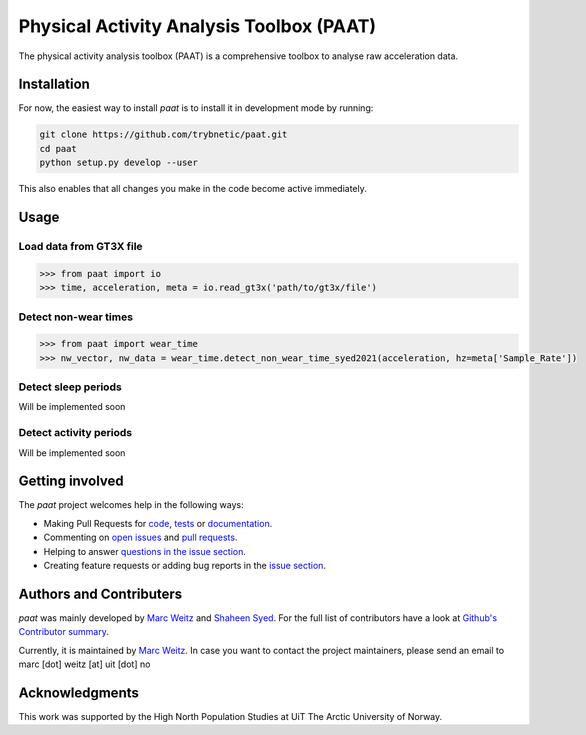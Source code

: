 =========================================
Physical Activity Analysis Toolbox (PAAT)
=========================================

The physical activity analysis toolbox (PAAT) is a comprehensive toolbox to
analyse raw acceleration data.


Installation
============

For now, the easiest way to install *paat* is to install it in development mode
by running:

.. code:: bash

    git clone https://github.com/trybnetic/paat.git
    cd paat
    python setup.py develop --user

This also enables that all changes you make in the code become active immediately.


Usage
=====


Load data from GT3X file
------------------------

.. code-block:: python

    >>> from paat import io
    >>> time, acceleration, meta = io.read_gt3x('path/to/gt3x/file')


Detect non-wear times
---------------------

.. code-block:: python

    >>> from paat import wear_time
    >>> nw_vector, nw_data = wear_time.detect_non_wear_time_syed2021(acceleration, hz=meta['Sample_Rate'])


Detect sleep periods
--------------------

Will be implemented soon


Detect activity periods
-----------------------

Will be implemented soon


Getting involved
================

The *paat* project welcomes help in the following ways:

* Making Pull Requests for
  `code <https://github.com/trybnetic/paat/tree/master/paat>`_,
  `tests <https://github.com/trybnetic/paat/tree/master/tests>`_
  or `documentation <https://github.com/trybnetic/paat/tree/master/doc>`_.
* Commenting on `open issues <https://github.com/trybnetic/paat/issues>`_
  and `pull requests <https://github.com/trybnetic/paat/pulls>`_.
* Helping to answer `questions in the issue section
  <https://github.com/trybnetic/paat/labels/question>`_.
* Creating feature requests or adding bug reports in the `issue section
  <https://github.com/trybnetic/paat/issues/new>`_.


Authors and Contributers
========================

*paat* was mainly developed by
`Marc Weitz <https://github.com/trybnetic>`_
and `Shaheen Syed <https://github.com/shaheen-syed/>`_. For the full list of
contributors have a look at `Github's Contributor summary
<https://github.com/trybnetic/paat/contributors>`_.

Currently, it is maintained by `Marc Weitz <https://github.com/trybnetic>`_. In case
you want to contact the project maintainers, please send an email to
marc [dot] weitz [at] uit [dot] no


Acknowledgments
===============

This work was supported by the High North Population Studies at UiT The Arctic
University of Norway.

